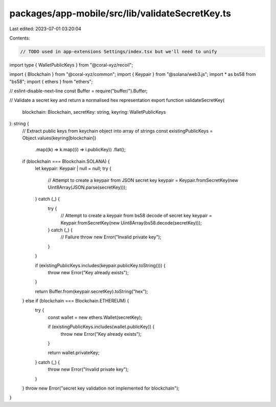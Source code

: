 packages/app-mobile/src/lib/validateSecretKey.ts
================================================

Last edited: 2023-07-01 03:20:04

Contents:

.. code-block:: ts

    // TODO used in app-extensions Settings/index.tsx but we'll need to unify
import type { WalletPublicKeys } from "@coral-xyz/recoil";

import { Blockchain } from "@coral-xyz/common";
import { Keypair } from "@solana/web3.js";
import * as bs58 from "bs58";
import { ethers } from "ethers";

// eslint-disable-next-line
const Buffer = require("buffer/").Buffer;

// Validate a secret key and return a normalised hex representation
export function validateSecretKey(
  blockchain: Blockchain,
  secretKey: string,
  keyring: WalletPublicKeys
): string {
  // Extract public keys from keychain object into array of strings
  const existingPublicKeys = Object.values(keyring[blockchain])
    .map((k) => k.map((i) => i.publicKey))
    .flat();

  if (blockchain === Blockchain.SOLANA) {
    let keypair: Keypair | null = null;
    try {
      // Attempt to create a keypair from JSON secret key
      keypair = Keypair.fromSecretKey(new Uint8Array(JSON.parse(secretKey)));
    } catch (_) {
      try {
        // Attempt to create a keypair from bs58 decode of secret key
        keypair = Keypair.fromSecretKey(new Uint8Array(bs58.decode(secretKey)));
      } catch (_) {
        // Failure
        throw new Error("Invalid private key");
      }
    }

    if (existingPublicKeys.includes(keypair.publicKey.toString())) {
      throw new Error("Key already exists");
    }

    return Buffer.from(keypair.secretKey).toString("hex");
  } else if (blockchain === Blockchain.ETHEREUM) {
    try {
      const wallet = new ethers.Wallet(secretKey);

      if (existingPublicKeys.includes(wallet.publicKey)) {
        throw new Error("Key already exists");
      }

      return wallet.privateKey;
    } catch (_) {
      throw new Error("Invalid private key");
    }
  }
  throw new Error("secret key validation not implemented for blockchain");
}


